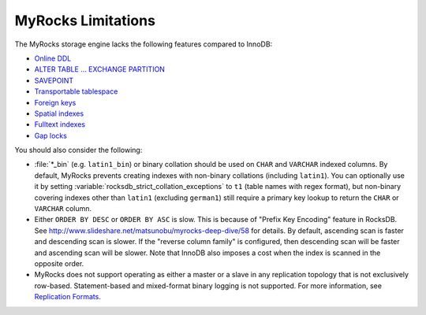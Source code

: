 .. _myrocks_limitations:

===================
MyRocks Limitations
===================

The MyRocks storage engine lacks the following features compared to InnoDB:

* `Online DDL <https://dev.mysql.com/doc/refman/5.7/en/innodb-online-ddl.html>`_

* `ALTER TABLE ... EXCHANGE PARTITION
  <https://dev.mysql.com/doc/refman/5.7/en/partitioning-management-exchange.html>`_

* `SAVEPOINT <https://dev.mysql.com/doc/refman/5.7/en/savepoint.html>`_

* `Transportable tablespace <https://dev.mysql.com/doc/refman/5.7/en/innodb-transportable-tablespace-examples.html>`_

* `Foreign keys <https://dev.mysql.com/doc/refman/5.7/en/create-table-foreign-keys.html>`_

* `Spatial indexes <https://dev.mysql.com/doc/refman/5.7/en/using-spatial-indexes.html>`_

* `Fulltext indexes <https://dev.mysql.com/doc/refman/5.7/en/innodb-fulltext-index.html>`_

* `Gap locks <https://dev.mysql.com/doc/refman/5.7/en/innodb-locking.html#innodb-gap-locks>`_

You should also consider the following:

* :file:`*_bin` (e.g. ``latin1_bin``) or binary collation should be used
  on ``CHAR`` and ``VARCHAR`` indexed columns.
  By default, MyRocks prevents creating indexes with non-binary collations
  (including ``latin1``).
  You can optionally use it by setting
  :variable:`rocksdb_strict_collation_exceptions` to ``t1``
  (table names with regex format),
  but non-binary covering indexes other than ``latin1``
  (excluding ``german1``) still require a primary key lookup
  to return the ``CHAR`` or ``VARCHAR`` column.

* Either ``ORDER BY DESC`` or ``ORDER BY ASC`` is slow.
  This is because of "Prefix Key Encoding" feature in RocksDB.
  See http://www.slideshare.net/matsunobu/myrocks-deep-dive/58 for details.
  By default, ascending scan is faster and descending scan is slower.
  If the "reverse column family" is configured,
  then descending scan will be faster and ascending scan will be slower.
  Note that InnoDB also imposes a cost
  when the index is scanned in the opposite order.

* MyRocks does not support operating as either a master or a slave
  in any replication topology that is not exclusively row-based.
  Statement-based and mixed-format binary logging is not supported.
  For more information, see `Replication Formats
  <https://dev.mysql.com/doc/refman/5.7/en/replication-formats.html>`_.

